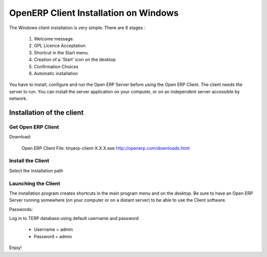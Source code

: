 
.. _installation-windows-client-link:

OpenERP Client Installation on Windows
======================================

The Windows client installation is very simple. There are 6 stages :

  #. Welcome message.
  #. GPL Licence Acceptation
  #. Shortcut in the Start menu.
  #. Creation of a 'Start' icon on the desktop
  #. Confirmation Choices
  #. Automatic installation

You have to install, configure and run the Open ERP Server before using the
Open ERP Client. The client needs the server to run. You can install the server
application on your computer, or on an independent server accessible by
network.

Installation of the client
^^^^^^^^^^^^^^^^^^^^^^^^^^

Get Open ERP Client
###################

Download:

    Open ERP Client
    File: tinyerp-client-X.X.X.exe
    http://openerp.com/downloads.html


Install the Client
##################

Select the installation path

.. image:: ../../img/Client.01.install_path.png

Launching the Client
####################

The installation program creates shortcuts in the main program menu and on the desktop.
Be sure to have an Open ERP Server running somewhere (on your computer or on a
distant server) to be able to use the Client software.

Passwords:

Log in to TERP database using default username and password

  * Username = admin
  * Password = admin

Enjoy!

